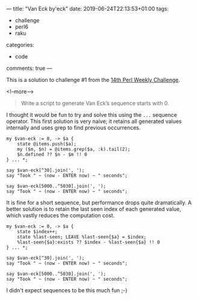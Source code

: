 ---
title: "Van Eck by'eck"
date: 2019-06-24T22:13:53+01:00
tags:
  - challenge
  - perl6
  - raku
categories:
  - code
comments: true
---

This is a solution to challenge #1 from the [[https://perlweeklychallenge.org/blog/perl-weekly-challenge-014/][14th Perl Weekly Challenge]].

<!--more-->

#+BEGIN_QUOTE
Write a script to generate Van Eck’s sequence starts with 0.
#+END_QUOTE

I thought it would be fun to try and solve this using the ~...~ sequence operator. This first
solution is very naive; it retains all generated values internally and uses grep to find
previous occurrences.

#+BEGIN_SRC perl6 :results output
my $van-eck := 0, -> $a {
    state @items.push($a);
    my ($m, $n) = @items.grep($a, :k).tail(2);
    $n.defined ?? $n - $m !! 0
} ... *;

say $van-eck[^30].join(', ');
say "Took " ~ (now - ENTER now) ~ " seconds";

say $van-eck[5000..^5030].join(', ');
say "Took " ~ (now - ENTER now) ~ " seconds";
#+END_SRC

#+RESULTS:
: 0, 0, 1, 0, 2, 0, 2, 2, 1, 6, 0, 5, 0, 2, 6, 5, 4, 0, 5, 3, 0, 3, 2, 9, 0, 4, 9, 3, 6, 14
: Took 0.01310128 seconds
: 0, 5, 33, 776, 0, 4, 28, 447, 0, 4, 4, 1, 20, 60, 185, 340, 350, 1473, 0, 10, 35, 411, 910, 0, 5, 23, 232, 2110, 0, 5
: Took 15.4696878 seconds

It is fine for a short sequence, but performance drops quite dramatically. A better solution is
to retain the last seen index of each generated value, which vastly reduces the computation cost.

#+BEGIN_SRC perl6 :results output
my $van-eck := 0, -> $a {
    state $index++;
    state %last-seen; LEAVE %last-seen{$a} = $index;
    %last-seen{$a}:exists ?? $index - %last-seen{$a} !! 0
} ... *;

say $van-eck[^30].join(', ');
say "Took " ~ (now - ENTER now) ~ " seconds";

say $van-eck[5000..^5030].join(', ');
say "Took " ~ (now - ENTER now) ~ " seconds";
#+END_SRC

#+RESULTS:
: 0, 0, 1, 0, 2, 0, 2, 2, 1, 6, 0, 5, 0, 2, 6, 5, 4, 0, 5, 3, 0, 3, 2, 9, 0, 4, 9, 3, 6, 14
: Took 0.0081188 seconds
: 0, 5, 33, 776, 0, 4, 28, 447, 0, 4, 4, 1, 20, 60, 185, 340, 350, 1473, 0, 10, 35, 411, 910, 0, 5, 23, 232, 2110, 0, 5
: Took 0.1163919 seconds

I didn't expect sequences to be this much fun ;-)
